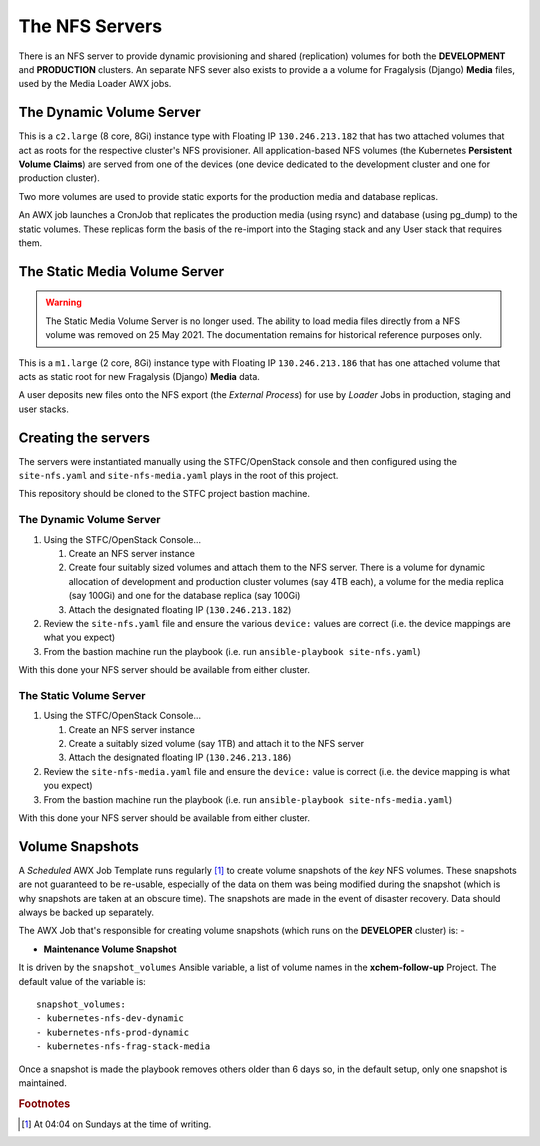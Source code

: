 ###############
The NFS Servers
###############

There is an NFS server to provide dynamic provisioning and shared (replication)
volumes for both the **DEVELOPMENT** and **PRODUCTION** clusters. An separate
NFS sever also exists to provide a a volume for Fragalysis (Django) **Media**
files, used by the Media Loader AWX jobs.

*************************
The Dynamic Volume Server
*************************

This is a ``c2.large`` (8 core, 8Gi) instance type with Floating IP
``130.246.213.182`` that has two attached volumes that act as roots for
the respective cluster's NFS provisioner. All application-based NFS volumes
(the Kubernetes **Persistent Volume Claims**) are served from one of the devices
(one device dedicated to the development cluster and one for production
cluster).

Two more volumes are used to provide static exports for the production
media and database replicas.

..  image:: ../images/frag-actions/frag-actions.014.png

An AWX job launches a CronJob that replicates the production media
(using rsync) and database (using pg_dump) to the
static volumes. These replicas form the basis of the re-import into
the Staging stack and any User stack that requires them.

******************************
The Static Media Volume Server
******************************

..  warning::
    The Static Media Volume Server is no longer used. The ability to load
    media files directly from a NFS volume was removed on 25 May 2021.
    The documentation remains for historical reference purposes only.

This is a ``m1.large`` (2 core, 8Gi) instance type with Floating IP
``130.246.213.186`` that has one attached volume that acts as static root
for new Fragalysis (Django) **Media** data.

..  image:: ../images/frag-actions/frag-actions.015.png

A user deposits new files onto the NFS export (the *External Process*)
for use by *Loader* Jobs in production, staging and user stacks.

********************
Creating the servers
********************

The servers were instantiated manually using the STFC/OpenStack console and
then configured using the ``site-nfs.yaml`` and ``site-nfs-media.yaml``
plays in the root of this project.

This repository should be cloned to the STFC project bastion machine.

The Dynamic Volume Server
=========================

1.  Using the STFC/OpenStack Console...

    1.  Create an NFS server instance
    2.  Create four suitably sized volumes and attach them to the NFS server.
        There is a volume for dynamic allocation of development and production
        cluster volumes (say 4TB each), a volume for the media replica (say 100Gi)
        and one for the database replica (say 100Gi)
    3.  Attach the designated floating IP (``130.246.213.182``)

2.  Review the ``site-nfs.yaml`` file and ensure the various ``device:``
    values are correct (i.e. the device mappings are what you expect)
3.  From the bastion machine run the playbook
    (i.e. run ``ansible-playbook site-nfs.yaml``)

With this done your NFS server should be available from either cluster.

The Static Volume Server
========================

1.  Using the STFC/OpenStack Console...

    1.  Create an NFS server instance
    2.  Create a suitably sized volume (say 1TB) and attach it to the NFS server
    3.  Attach the designated floating IP (``130.246.213.186``)

2.  Review the ``site-nfs-media.yaml`` file and ensure the ``device:``
    value is correct (i.e. the device mapping is what you expect)
3.  From the bastion machine run the playbook
    (i.e. run ``ansible-playbook site-nfs-media.yaml``)

With this done your NFS server should be available from either cluster.

****************
Volume Snapshots
****************

A *Scheduled* AWX Job Template runs regularly [#f1]_ to create volume snapshots
of the *key* NFS volumes. These snapshots are not guaranteed to be re-usable,
especially of the data on them was being modified during the snapshot (which
is why snapshots are taken at an obscure time). The snapshots are made
in the event of disaster recovery. Data should always be backed up
separately.

The AWX Job that's responsible for creating volume snapshots (which runs
on the **DEVELOPER** cluster) is: -

*   **Maintenance Volume Snapshot**

It is driven by the ``snapshot_volumes`` Ansible variable, a list of
volume names in the **xchem-follow-up** Project. The default value of the
variable is::

    snapshot_volumes:
    - kubernetes-nfs-dev-dynamic
    - kubernetes-nfs-prod-dynamic
    - kubernetes-nfs-frag-stack-media

Once a snapshot is made the playbook removes others older than 6 days so,
in the default setup, only one snapshot is maintained.

.. rubric:: Footnotes

.. [#f1] At 04:04 on Sundays at the time of writing.

